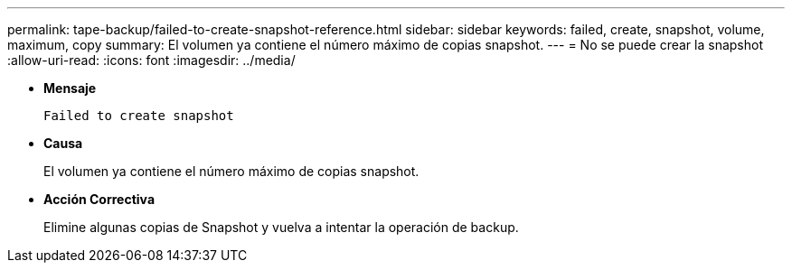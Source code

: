 ---
permalink: tape-backup/failed-to-create-snapshot-reference.html 
sidebar: sidebar 
keywords: failed, create, snapshot, volume, maximum, copy 
summary: El volumen ya contiene el número máximo de copias snapshot. 
---
= No se puede crear la snapshot
:allow-uri-read: 
:icons: font
:imagesdir: ../media/


[role="lead"]
* *Mensaje*
+
`Failed to create snapshot`

* *Causa*
+
El volumen ya contiene el número máximo de copias snapshot.

* *Acción Correctiva*
+
Elimine algunas copias de Snapshot y vuelva a intentar la operación de backup.


